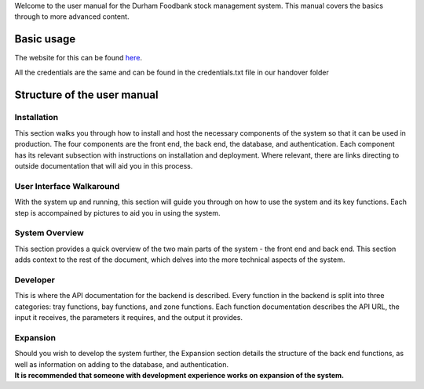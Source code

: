 Welcome to the user manual for the Durham Foodbank stock management
system. This manual covers the basics through to more advanced content.

===========
Basic usage
===========
The website for this can be found `here
<https://durhamfoodbank.now.sh/>`_. 

All the credentials are the same and can be found in the credentials.txt file in our handover folder

=============================
Structure of the user manual
=============================
Installation
------------

This section walks you through how to install and host the necessary
components of the system so that it can be used in production. The four
components are the front end, the back end, the database, and
authentication. Each component has its relevant subsection with
instructions on installation and deployment. Where relevant, there are
links directing to outside documentation that will aid you in this
process.

User Interface Walkaround
-------------------------

With the system up and running, this section will guide you through on
how to use the system and its key functions. Each step is accompained by
pictures to aid you in using the system.

System Overview
---------------

This section provides a quick overview of the two main parts of the
system - the front end and back end. This section adds context to the
rest of the document, which delves into the more technical aspects of
the system.

Developer
---------

This is where the API documentation for the backend is described. Every
function in the backend is split into three categories: tray functions,
bay functions, and zone functions. Each function documentation describes
the API URL, the input it receives, the parameters it requires, and the
output it provides.

Expansion
---------

| Should you wish to develop the system further, the Expansion section
  details the structure of the back end functions, as well as
  information on adding to the database, and authentication.
| **It is recommended that someone with development experience works on
  expansion of the system.**
